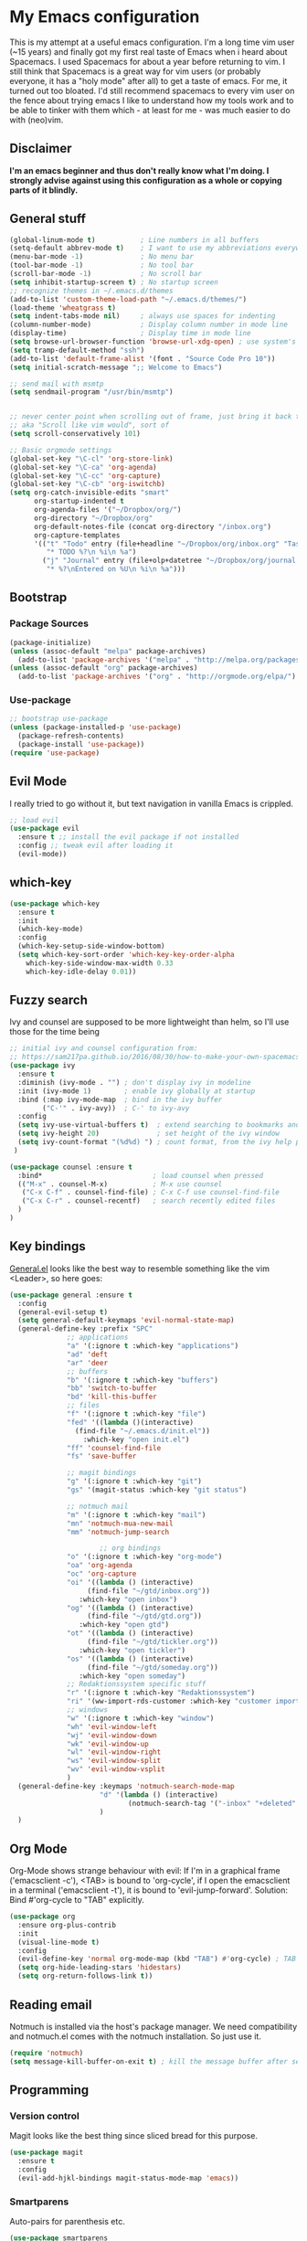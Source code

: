 #+PROPERTY: tangle "~/.emacs.d/init.el"

* My Emacs configuration
  
This is my attempt at a useful emacs configuration.
I'm a long time vim user (~15 years) and finally got my first real taste of Emacs when i heard about Spacemacs.
I used Spacemacs for about a year before returning to vim. I still think that Spacemacs is a great way for vim users (or probably everyone, it has a "holy mode" after all) to get a taste of emacs.
For me, it turned out too bloated. I'd still recommend spacemacs to every vim user on the fence about trying emacs
I like to understand how my tools work and to be able to tinker with them which - at least for me - was much easier to do with (neo)vim.

** Disclaimer
   
*I'm an emacs beginner and thus don't really know what I'm doing. I strongly advise against using this configuration as a whole or copying parts of it blindly.*

** General stuff

#+begin_src emacs-lisp :tangle yes
  (global-linum-mode t)           ; Line numbers in all buffers
  (setq-default abbrev-mode t)    ; I want to use my abbreviations everywhere
  (menu-bar-mode -1)              ; No menu bar
  (tool-bar-mode -1)              ; No tool bar
  (scroll-bar-mode -1)            ; No scroll bar
  (setq inhibit-startup-screen t) ; No startup screen
  ;; recognize themes in ~/.emacs.d/themes
  (add-to-list 'custom-theme-load-path "~/.emacs.d/themes/")
  (load-theme 'wheatgrass t)
  (setq indent-tabs-mode nil)     ; always use spaces for indenting
  (column-number-mode)            ; Display column number in mode line
  (display-time)                  ; Display time in mode line
  (setq browse-url-browser-function 'browse-url-xdg-open) ; use system's default browser for urls
  (setq tramp-default-method "ssh")
  (add-to-list 'default-frame-alist '(font . "Source Code Pro 10"))
  (setq initial-scratch-message ";; Welcome to Emacs")

  ;; send mail with msmtp
  (setq sendmail-program "/usr/bin/msmtp")


  ;; never center point when scrolling out of frame, just bring it back to view
  ;; aka "Scroll like vim would", sort of
  (setq scroll-conservatively 101)

  ;; Basic orgmode settings
  (global-set-key "\C-cl" 'org-store-link)
  (global-set-key "\C-ca" 'org-agenda)
  (global-set-key "\C-cc" 'org-capture)
  (global-set-key "\C-cb" 'org-iswitchb)
  (setq org-catch-invisible-edits "smart"
        org-startup-indented t
        org-agenda-files '("~/Dropbox/org/")
        org-directory "~/Dropbox/org"
        org-default-notes-file (concat org-directory "/inbox.org")
        org-capture-templates
        '(("t" "Todo" entry (file+headline "~/Dropbox/org/inbox.org" "Tasks")
           "* TODO %?\n %i\n %a")
          ("j" "Journal" entry (file+olp+datetree "~/Dropbox/org/journal.org")
           "* %?\nEntered on %U\n %i\n %a")))
#+end_src

** Bootstrap
*** Package Sources

 #+begin_src emacs-lisp :tangle yes
   (package-initialize)
   (unless (assoc-default "melpa" package-archives)
     (add-to-list 'package-archives '("melpa" . "http://melpa.org/packages/") t))
   (unless (assoc-default "org" package-archives)
     (add-to-list 'package-archives '("org" . "http://orgmode.org/elpa/") t))
 #+end_src

*** Use-package
 
#+begin_src emacs-lisp :tangle yes
   ;; bootstrap use-package
   (unless (package-installed-p 'use-package)
     (package-refresh-contents)
     (package-install 'use-package))
   (require 'use-package)
#+end_src

** Evil Mode
 I really tried to go without it, but text navigation in vanilla Emacs is crippled.


 #+begin_src emacs-lisp :tangle yes
   ;; load evil
   (use-package evil
     :ensure t ;; install the evil package if not installed
     :config ;; tweak evil after loading it
     (evil-mode))
 #+end_src

** which-key

#+begin_src emacs-lisp :tangle yes
  (use-package which-key
    :ensure t
    :init
    (which-key-mode)
    :config
    (which-key-setup-side-window-bottom)
    (setq which-key-sort-order 'which-key-key-order-alpha
	  which-key-side-window-max-width 0.33
	  which-key-idle-delay 0.01))
#+end_src

** Fuzzy search

Ivy and counsel are supposed to be more lightweight than helm, so I'll use those
for the time being

#+begin_src emacs-lisp :tangle yes
;; initial ivy and counsel configuration from:
;; https://sam217pa.github.io/2016/08/30/how-to-make-your-own-spacemacs/
(use-package ivy
  :ensure t
  :diminish (ivy-mode . "") ; don't display ivy in modeline
  :init (ivy-mode 1)        ; enable ivy globally at startup
  :bind (:map ivy-mode-map  ; bind in the ivy buffer
        ("C-'" . ivy-avy))  ; C-' to ivy-avy
  :config
  (setq ivy-use-virtual-buffers t)  ; extend searching to bookmarks and ...
  (setq ivy-height 20)              ; set height of the ivy window
  (setq ivy-count-format "(%d%d) ") ; count format, from the ivy help package
 )

(use-package counsel :ensure t
  :bind*                           ; load counsel when pressed
  (("M-x" . counsel-M-x)           ; M-x use counsel
   ("C-x C-f" . counsel-find-file) ; C-x C-f use counsel-find-file
   ("C-x C-r" . counsel-recentf)   ; search recently edited files
  )
)

#+end_src

** Key bindings
[[https://github.com/noctuid/general.el][General.el]] looks like the best way to resemble something like the vim <Leader>,
so here goes:

#+begin_src emacs-lisp :tangle yes
(use-package general :ensure t
  :config
  (general-evil-setup t)
  (setq general-default-keymaps 'evil-normal-state-map)
  (general-define-key :prefix "SPC"
		      ;; applications
		      "a" '(:ignore t :which-key "applications")
		      "ad" 'deft
		      "ar" 'deer
		      ;; buffers
		      "b" '(:ignore t :which-key "buffers")
		      "bb" 'switch-to-buffer
		      "bd" 'kill-this-buffer
		      ;; files
		      "f" '(:ignore t :which-key "file")
		      "fed" '((lambda ()(interactive)
				(find-file "~/.emacs.d/init.el"))
			      :which-key "open init.el")
		      "ff" 'counsel-find-file
		      "fs" 'save-buffer

		      ;; magit bindings
		      "g" '(:ignore t :which-key "git")
		      "gs" '(magit-status :which-key "git status")

		      ;; notmuch mail
		      "m" '(:ignore t :which-key "mail")
		      "mn" 'notmuch-mua-new-mail
		      "mm" 'notmuch-jump-search

                      ;; org bindings
		      "o" '(:ignore t :which-key "org-mode")
		      "oa" 'org-agenda
		      "oc" 'org-capture
		      "oi" '((lambda () (interactive)
			       (find-file "~/gtd/inbox.org"))
			     :which-key "open inbox")
		      "og" '((lambda () (interactive)
			       (find-file "~/gtd/gtd.org"))
			     :which-key "open gtd")
		      "ot" '((lambda () (interactive)
			       (find-file "~/gtd/tickler.org"))
			     :which-key "open tickler")
		      "os" '((lambda () (interactive)
			       (find-file "~/gtd/someday.org"))
			     :which-key "open someday")
		      ;; Redaktionssystem specific stuff
		      "r" '(:ignore t :which-key "Redaktionssystem")
		      "ri" '(ww-import-rds-customer :which-key "customer import")
		      ;; windows
		      "w" '(:ignore t :which-key "window")
		      "wh" 'evil-window-left
		      "wj" 'evil-window-down
		      "wk" 'evil-window-up
		      "wl" 'evil-window-right
		      "ws" 'evil-window-split
		      "wv" 'evil-window-vsplit
              )
  (general-define-key :keymaps 'notmuch-search-mode-map
                      "d" '(lambda () (interactive)
                             (notmuch-search-tag '("-inbox" "+deleted" "+killed")))
                      )
  )
#+end_src


** Org Mode
   
Org-Mode shows strange behaviour with evil: If I'm in a graphical frame ('emacsclient -c'), <TAB> is bound to 'org-cycle', if I open the emacsclient in a terminal ('emacsclient -t'), it is bound to 'evil-jump-forward'.
Solution: Bind #'org-cycle to "TAB" explicitly.

#+begin_src emacs-lisp :tangle yes
  (use-package org
    :ensure org-plus-contrib
    :init
    (visual-line-mode t)
    :config
    (evil-define-key 'normal org-mode-map (kbd "TAB") #'org-cycle) ; TAB is org-cycle, dammit!
    (setq org-hide-leading-stars 'hidestars)
    (setq org-return-follows-link t))
#+end_src

** Reading email

Notmuch is installed via the host's package manager. We need compatibility and notmuch.el comes with the notmuch installation. So just use it.

#+begin_src emacs-lisp :tangle yes
  (require 'notmuch)
  (setq message-kill-buffer-on-exit t) ; kill the message buffer after sending mail
#+end_src


** Programming
   
*** Version control

 Magit looks like the best thing since sliced bread for this purpose.

 #+begin_src emacs-lisp :tangle yes
 (use-package magit
   :ensure t
   :config
   (evil-add-hjkl-bindings magit-status-mode-map 'emacs))
 #+end_src
   
*** Smartparens

 Auto-pairs for parenthesis etc.

 #+begin_src emacs-lisp :tangle yes
   (use-package smartparens
     :ensure t
     :config
     (smartparens-global-mode)
     (require 'smartparens-config))
 #+end_src
   
*** Company Mode
Well, this is supposed to complete anything, right? Just a quick try here

#+begin_src emacs-lisp :tangle yes
  (use-package company
    :ensure t
    :init
    (add-hook 'after-init-hook 'global-company-mode)
    :config
    (setq company-idle-delay             0.1
	  company-minimum-prefix-length  2
	  company-show-numbers           t
	  company-tooltip-limit          20
	  company-dabbrev-downcase       nil)
    (add-to-list 'company-backends 'company-anaconda)
    (define-key company-active-map (kbd "C-n") #'company-select-next)
    (define-key company-active-map (kbd "C-p") #'company-select-previous))
#+end_src

*** Syntax checking

Testing flycheck as a syntax checker.

#+begin_src emacs-lisp :tangle yes
  (use-package flycheck
    :ensure t
    :init (global-flycheck-mode))
#+end_src


*** Python
Use ipython for inferior python mode and use simple prompt to avoid gibberish caused by ansi-color codes

#+begin_src emacs-lisp :tangle yes
  (setq python-shell-interpreter "ipython"
        python-shell-interpreter-args "-i --simple-prompt --pprint") ;; no ansi color codes on prompt
#+end_src

**** Anaconda Mode

According to the [[https://github.com/proofit404/anaconda-mode][Anaconda Mode Git repository]], Anaconda mode provides:

- context-sensitive code completion
- jump to definitions
- find references
- view documentation
- virtual environment
- eldoc mode
- all this stuff inside vagrant, docker and remote hosts

for python.

From the last point, I use remote hosts and docker. For the latter, the  [[https://github.com/emacs-pe/docker-tramp.el][Docker Tramp]] module is needed, apparently.

#+begin_src emacs-lisp :tangle yes
  (use-package anaconda-mode
    :ensure t
    :config
      (add-hook 'python-mode-hook 'anaconda-mode)
      (add-hook 'python-mode-hook 'anaconda-eldoc-mode))
  (use-package company-anaconda
    :ensure t)
#+end_src

**** Managing virtual environments

#+begin_src emacs-lisp :tangle yes
(use-package pyvenv
  :ensure t
  :init
  (setenv "WORKON_HOME" "~/.virtualenvs")
  (pyvenv-mode 1)
  (pyvenv-tracking-mode 1))
#+end_src

